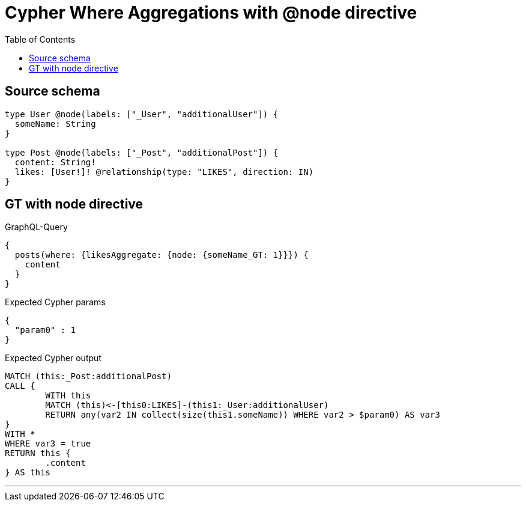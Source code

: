 :toc:

= Cypher Where Aggregations with @node directive

== Source schema

[source,graphql,schema=true]
----
type User @node(labels: ["_User", "additionalUser"]) {
  someName: String
}

type Post @node(labels: ["_Post", "additionalPost"]) {
  content: String!
  likes: [User!]! @relationship(type: "LIKES", direction: IN)
}
----
== GT with node directive

.GraphQL-Query
[source,graphql]
----
{
  posts(where: {likesAggregate: {node: {someName_GT: 1}}}) {
    content
  }
}
----

.Expected Cypher params
[source,json]
----
{
  "param0" : 1
}
----

.Expected Cypher output
[source,cypher]
----
MATCH (this:_Post:additionalPost)
CALL {
	WITH this
	MATCH (this)<-[this0:LIKES]-(this1:_User:additionalUser)
	RETURN any(var2 IN collect(size(this1.someName)) WHERE var2 > $param0) AS var3
}
WITH *
WHERE var3 = true
RETURN this {
	.content
} AS this
----

'''

